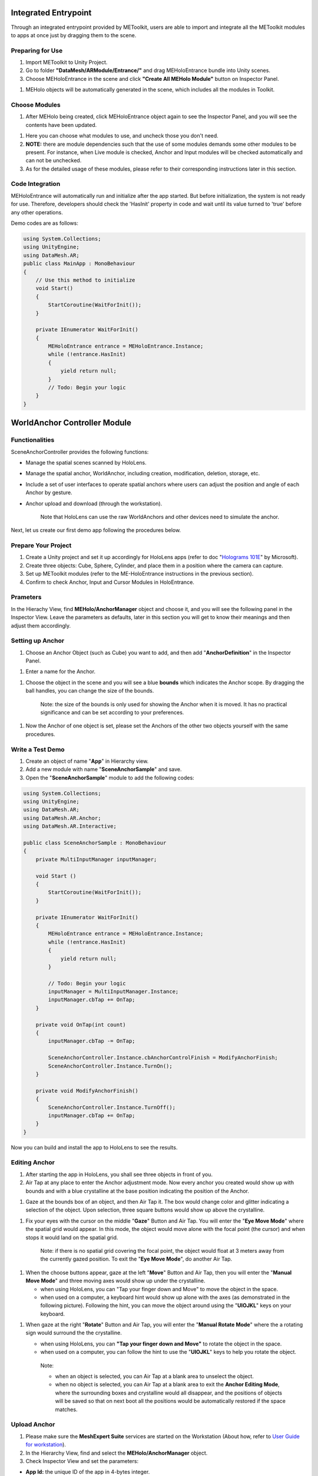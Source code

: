 Integrated Entrypoint
=====================

Through an integrated entrypoint provided by METoolkit, users are able
to import and integrate all the METoolkit modules to apps at once just
by dragging them to the scene.

Preparing for Use
-----------------

1. Import METoolkit to Unity Project.

2. Go to folder **"DataMesh/ARModule/Entrance/"** and drag
   MEHoloEntrance bundle into Unity scenes.

3. Choose MEHoloEntrance in the scene and click **"Create All MEHolo
   Module"** button on Inspector Panel.

1. MEHolo objects will be automatically generated in the scene, which
   includes all the modules in Toolkit.

Choose Modules
--------------

1. After MEHolo being created, click MEHoloEntrance object again to see
   the Inspector Panel, and you will see the contents have been updated.

1. Here you can choose what modules to use, and uncheck those you don't
   need.

2. **NOTE:** there are module dependencies such that the use of some
   modules demands some other modules to be present. For instance, when
   Live module is checked, Anchor and Input modules will be checked
   automatically and can not be unchecked.

3. As for the detailed usage of these modules, please refer to their
   corresponding instructions later in this section.

Code Integration
----------------

MEHoloEntrance will automatically run and initialize after the app
started. But before initialization, the system is not ready for use.
Therefore, developers should check the 'HasInit' property in code and
wait until its value turned to 'true' before any other operations.

Demo codes are as follows:

.. code:: C#

    using System.Collections;
    using UnityEngine;
    using DataMesh.AR;
    public class MainApp : MonoBehaviour
    {
        // Use this method to initialize
        void Start()
        {
            StartCoroutine(WaitForInit());
        }

        private IEnumerator WaitForInit()
        {
            MEHoloEntrance entrance = MEHoloEntrance.Instance;
            while (!entrance.HasInit)
            {
                yield return null;
            }
            // Todo: Begin your logic
        }
    }

WorldAnchor Controller Module
=============================

Functionalities
---------------

SceneAnchorController provides the following functions:

-  Manage the spatial scenes scanned by HoloLens.

-  Manage the spatial anchor, WorldAnchor, including creation,
   modification, deletion, storage, etc.

-  Include a set of user interfaces to operate spatial anchors where
   users can adjust the position and angle of each Anchor by gesture.

-  Anchor upload and download (through the workstation).

    Note that HoloLens can use the raw WorldAnchors and other devices
    need to simulate the anchor.

Next, let us create our first demo app following the procedures below.

Prepare Your Project
--------------------

1. Create a Unity project and set it up accordingly for HoloLens apps
   (refer to doc "`Holograms
   101E <https://developer.microsoft.com/en-us/windows/mixed-reality/holograms_101e>`__"
   by Microsoft).

2. Create three objects: Cube, Sphere, Cylinder, and place them in a
   position where the camera can capture.

3. Set up METoolkit modules (refer to the ME-HoloEntrance instructions
   in the previous section).

4. Confirm to check Anchor, Input and Cursor Modules in HoloEntrance.

Prameters
---------

In the Hierachy View, find **MEHolo/AnchorManager** object and choose
it, and you will see the following panel in the Inspector View. Leave
the parameters as defaults, later in this section you will get to know
their meanings and then adjust them accordingly.

Setting up Anchor
-----------------

1. Choose an Anchor Object (such as Cube) you want to add, and then add
   "**AnchorDefinition**" in the Inspector Panel.

1. Enter a name for the Anchor.

1. Choose the object in the scene and you will see a blue **bounds**
   which indicates the Anchor scope. By dragging the ball handles, you
   can change the size of the bounds.

    Note: the size of the bounds is only used for showing the Anchor
    when it is moved. It has no practical significance and can be set
    according to your preferences.

1. Now the Anchor of one object is set, please set the Anchors of the
   other two objects yourself with the same procedures.

Write a Test Demo
-----------------

1. Create an object of name "**App**" in Hierarchy view.

2. Add a new module with name "**SceneAnchorSample**" and save.

3. Open the "**SceneAnchorSample**" module to add the following codes:

.. code:: C#

    using System.Collections;
    using UnityEngine;
    using DataMesh.AR;
    using DataMesh.AR.Anchor;
    using DataMesh.AR.Interactive;

    public class SceneAnchorSample : MonoBehaviour
    {
        private MultiInputManager inputManager;

        void Start ()
        {
            StartCoroutine(WaitForInit());
        }

        private IEnumerator WaitForInit()
        {
            MEHoloEntrance entrance = MEHoloEntrance.Instance;
            while (!entrance.HasInit)
            {
                yield return null;
            }

            // Todo: Begin your logic
            inputManager = MultiInputManager.Instance;
            inputManager.cbTap += OnTap;
        }
    	
        private void OnTap(int count)
        {
            inputManager.cbTap -= OnTap;

            SceneAnchorController.Instance.cbAnchorControlFinish = ModifyAnchorFinish;
            SceneAnchorController.Instance.TurnOn();
        }

        private void ModifyAnchorFinish()
        {
            SceneAnchorController.Instance.TurnOff();
            inputManager.cbTap += OnTap;
        }
    }

Now you can build and install the app to HoloLens to see the results.

Editing Anchor
--------------

1. After starting the app in HoloLens, you shall see three objects in
   front of you.

2. Air Tap at any place to enter the Anchor adjustment mode. Now every
   anchor you created would show up with bounds and with a blue
   crystalline at the base position indicating the position of the
   Anchor.

1. Gaze at the bounds box of an object, and then Air Tap it. The box
   would change color and glitter indicating a selection of the object.
   Upon selection, three square buttons would show up above the
   crystalline.

1. Fix your eyes with the cursor on the middle "**Gaze**" Button and Air
   Tap. You will enter the "**Eye Move Mode**" where the spatial grid
   would appear. In this mode, the object would move alone with the
   focal point (the cursor) and when stops it would land on the spatial
   grid.

    Note: if there is no spatial grid covering the focal point, the
    object would float at 3 meters away from the currently gazed
    position. To exit the "**Eye Move Mode**", do another Air Tap.

1. When the choose buttons appear, gaze at the left "**Move**" Button
   and Air Tap, then you will enter the "**Manual Move Mode**" and three
   moving axes would show up under the crystalline.

   -  when using HoloLens, you can "Tap your finger down and Move" to
      move the object in the space.

   -  when used on a computer, a keyboard hint would show up alone with
      the axes (as demonstrated in the following picture). Following the
      hint, you can move the object around using the "**UIOJKL**" keys
      on your keyboard.

1. When gaze at the right "**Rotate**" Button and Air Tap, you will
   enter the "**Manual Rotate Mode**" where the a rotating sign would
   surround the the crystalline.

   -  when using HoloLens, you can **"Tap your finger down and Move"**
      to rotate the object in the space.

   -  when used on a computer, you can follow the hint to use the
      "**UIOJKL**" keys to help you rotate the object.

    Note:

    -  when an object is selected, you can Air Tap at a blank area to
       unselect the object.

    -  when no object is selected, you can Air Tap at a blank area to
       exit the **Anchor Editing Mode**, where the surrounding boxes and
       crystalline would all disappear, and the positions of objects
       will be saved so that on next boot all the positions would be
       automatically restored if the space matches.

Upload Anchor
-------------

1. Please make sure the **MeshExpert Suite** services are started on the
   Workstation (About how, refer to `User Guide for
   workstation <https://github.com/DataMesh-OpenSource/MeshExpert-Live/wiki/User-Guide#workstation-installation>`__).

2. In the Hierarchy View, find and select the **MEHolo/AnchorManager**
   object.

3. Check Inspector View and set the parameters:

-  **App Id:** the unique ID of the app in 4-bytes integer.

-  **Room Id:** the unique ID of the room in string. A room in ME-Live!
   is where players get together and collaborate with each other. Scenes
   in a room are synchronized via the Workstation.

-  **Server Host:** the workstation's IP address.

-  **Server Port:** the port number of the service on the workstation,
   defaults to 8823.

1. Open class **SceneAnchorSample** to add the **OnTapUpload()** method:

.. code:: C#

    private void OnTapUpload(int count)
    {
        CursorController.Instance.isBusy = true;
        SceneAnchorController.Instance.UploadAnchor((bool success, string error) =>
        {
            CursorController.Instance.isBusy = false;
            if (success)
            {
                CursorController.Instance.ShowInfo("Upload Anchor Success!");
            }
            else
            {
                CursorController.Instance.ShowInfo("Upload Error! reason is: " + error);
            }
        });
    }

1. In the **WaitForInit()** method, modify the processor method of Air
   Tap to **OnTapUpload()**:

.. code:: C#

    private IEnumerator WaitForInit()
    {
        MEHoloEntrance entrance = MEHoloEntrance.Instance;
        while (!entrance.HasInit)
        {
            yield return null;
        }

        // Todo: Begin your logic
        inputManager = MultiInputManager.Instance;
        inputManager.cbTap += OnTapUpload;
    }

1. Build and then install the app on HoloLens to check the results.

2. After the app started, follow the steps below to **upload an
   Anchor**:

   -  First check if the positions of objects are desirable.

   -  Air Tap at any place.

   -  Now the uploading process should have begun, and the focal icon
      would turn into "Loading" status.

   -  Upon success, the focal icon would restore to normal and a success
      hint will appear.

Download Anchor
---------------

1. To download an anchor from the workstation, you need to make sure you
   have already uploaded an anchor following the instructions in
   previous section.

2. Open "**SceneAnchorSample**" class to add the "**OnTapDownload()**"
   method below:

.. code:: C#

    private void OnTapDownload(int count)
    {
        CursorController.Instance.isBusy = true;
        SceneAnchorController.Instance.DownloadAnchor((bool success, string error) =>
        {
            CursorController.Instance.isBusy = false;
            if (success)
            {
                CursorController.Instance.ShowInfo("Download Anchor Success!");
            }
            else
            {
                CursorController.Instance.ShowInfo("Download Error! reason is: " + error);
            }
        });
    }

1. In the **WaitForInit()** method, modify the processor method of Air
   Tap to **OnTapDownload()**:

.. code:: C#

    private IEnumerator WaitForInit()
    {
        MEHoloEntrance entrance = MEHoloEntrance.Instance;
        while (!entrance.HasInit)
        {
            yield return null;
        }

        // Todo: Begin your logic
        inputManager = MultiInputManager.Instance;
        inputManager.cbTap += OnTapDownload;
    }

1. Build and then install the app to HoloLens.

2. After the app started, follow the steps below to **download an
   Anchor**:

   -  Air Tap at any place.

   -  The downloading process would automatically start, and the focal
      icon will turn into "Loading" status.

   -  After finished, the focal icon would restore to normal status and
      a success hint would show up.

   -  If the anchor is successfully downloaded, and the scenes scanned
      by HoloLens match the downloaded data, the Anchor objects would
      appear at where the previously uploaded Anchors positioned.

    Note: in order to actually see the objects re-positioning by the
    downloaded Anchors, you may need to upload a moved Anchor and then
    download it. If so, you need to move the Anchor and upload it
    following the instructions in the previous two sections.

Multi-Input Manager Module
==========================

Functionalities
---------------

MultiInputManager provides the following functions:

-  Manage input events on multiple platforms

-  Provide a unified callback interface for basic input events on
   multiple platforms, for instance, gestures on HoloLens and keyboard
   and mouse operations on PC.

-  Set callback methods for **Navigation** gesture and **Manipulation**
   gesture respectively on HoloLens and switch they if necessary.

Please refer to the following procedure to create a demo app

Prepare Your Project
--------------------

1. Create a Unity project and set it up accordingly for HoloLens apps
   (refer to doc "`Holograms
   101E <https://developer.microsoft.com/en-us/windows/mixed-reality/holograms_101e>`__"
   by Microsoft).

2. Set up METoolkit modules (refer to the ME-HoloEntrance instructions).

3. Confirm to check **Input** module in HoloEntrance.

4. Create a **Cube** object and place it in a position where the camera
   can capture.

Bind the Callback
-----------------

Now we test the the binding of callback function, using Click and
Navigation as an example.

1. Create an object in Hierarchy view named "**App**"

2. Add a new module named "**InputSample**" to the "**App**" object, and
   save.

3. Open the "**InputSample**" module to add the following codes:

.. code:: C#

    using System.Collections;
    using UnityEngine;
    using DataMesh.AR;
    using DataMesh.AR.Anchor;
    using DataMesh.AR.Interactive;
    public class InputSample : MonoBehaviour
    {
        public Transform targetObject;
        private MultiInputManager inputManager;
        void Start()
        {
            inputManager = MultiInputManager.Instance;
            StartCoroutine(WaitForInit());
        }
        private IEnumerator WaitForInit()
        {
            MEHoloEntrance entrance = MEHoloEntrance.Instance;
            while (!entrance.HasInit)
            {
                yield return null;
            }
            // Todo: Begin your logic
            BindinputManager(true);
        }
        private void OnNavigationEnd(Vector3 delta)
        {
            Debug.Log("Navigation End");
        }
        private void OnNavigationStart(Vector3 delta)
        {
            Debug.Log("Navigation Start");
        }
        private void OnNavigationUpdate(Vector3 delta)
        {
            Debug.Log("Navigation Update");
            targetObject.Rotate(new Vector3(0, 1, 0), -delta.x);
        }
        void OnTapped(int tapCount)
        {
            Debug.Log("Tapped Event");
            targetObject.GetComponent<MeshRenderer>().material.color = new Color(1, 0, 0);
        }      
        public void BindinputManager(bool bind)
        {
            inputManager.ChangeToNavigationRecognizer();
            if (!bind)
            {
                Debug.Log("unbind gesture");
                inputManager.cbTap -= OnTapped;
                inputManager.cbNavigationStart -= OnNavigationStart;
                inputManager.cbNavigationUpdate -= OnNavigationUpdate;
                inputManager.cbNavigationEnd -= OnNavigationEnd;
                return;
            }
            else
            {
                Debug.Log("bind gesture");
                inputManager.cbTap += OnTapped;
                inputManager.cbNavigationStart += OnNavigationStart;
                inputManager.cbNavigationUpdate += OnNavigationUpdate;
                inputManager.cbNavigationEnd += OnNavigationEnd;
            }
        }
    }

1. Drag the "**Cube**" in the scene to the "**targetObject Column**" of
   "**InputSample**" of "**App**" in the Hierarchy View.

1. Release the Project to HoloLens or start it directly in Unity.

    Note: If you run the app in Unity on PC, the **Alt+J/K/L/I/U/O**
    keys on PC would be mapped to the Navigation gesture on HoloLens.
    And if you have bound the **Manipulation** gesture, the
    corresponding keys on PC would be **Shift+J/K/L/I/U/O**.

Switch between Navigation and Manipulation
------------------------------------------

The use of **Manipulation** is the same as that of **Navigation**. The
difference is that the input parameters of **Manipulation** are the
absolute displacement of user's hand in the real world.

Add the following codes in the "**InputSample**" script to options to
switch to the **Manipulation** gesture.

.. code:: C#

    public void BindinputManager(bool bind, bool isManipulation)
    {
        if (!bind)
        {
            Debug.Log("unbind gesture");
            inputManager.cbTap -= OnTapped;
            inputManager.cbNavigationStart -= OnNavigationStart;
            inputManager.cbNavigationUpdate -= OnNavigationUpdate;
            inputManager.cbNavigationEnd -= OnNavigationEnd;
            inputManager.cbManipulationEnd -= OnManipulationEnd;
            inputManager.cbManipulationStart -= OnManipulationStart;
            inputManager.cbManipulationUpdate -= OnManipulationUpdate;
            return;
        }
        else
        {
            Debug.Log("bind gesture");
            inputManager.cbTap += OnTapped;
            if (!isManipulation)
            {
                inputManager.ChangeToNavigationRecognizer();
                inputManager.cbNavigationStart += OnNavigationStart;
                inputManager.cbNavigationUpdate += OnNavigationUpdate;
                inputManager.cbNavigationEnd += OnNavigationEnd;
            }
            else
            {
                inputManager.ChangeToManipulationRecognizer();
                inputManager.cbManipulationEnd += OnManipulationEnd;
                inputManager.cbManipulationStart += OnManipulationStart;
                inputManager.cbManipulationUpdate += OnManipulationUpdate;
            }
        }
    }
    private void OnManipulationEnd(Vector3 delta)
    {
        Debug.Log("Manipulation End");
    }
    private void OnManipulationStart(Vector3 delta)
    {
        Debug.Log("Manipulation End");
    }
    private void OnManipulationUpdate(Vector3 delta)
    {
        targetObject.Translate(delta);
    }

Speech Manager Module
=====================

Functionalities
---------------

SpeechManager offers voice control of Hololens. Developers could add
keywords as control commands alone with corresponding callback methods.
If the speech manager is enabled, it will constantly monitor the voice
input of HoloLens. And when a voice command is detected, the bound
action will take place.

Use of SpeechManager
--------------------

1. Create a Unity project and set it up accordingly for HoloLens apps
   (refer to doc "`Holograms
   101E <https://developer.microsoft.com/en-us/windows/mixed-reality/holograms_101e>`__"
   by Microsoft).

2. Set up METoolkit modules (refer to the ME-HoloEntrance instructions).

3. Do not check the "**Auto Turn On**" box, and we need to enable or
   disable voice control manually.

1. Call **AddKeywords()** method of SpeechManager to add keywords and
   associated action method for voice commands.

.. code:: C#

    void Start () 
    {
        SpeechManager.Instance.Init(); // manually initialize since we do not check the AutoTurnOn box
        SpeechManager.Instance.AddKeywords("Open Menu", OpenMenuAction);
        SpeechManager.Instance.TurnOn(); // now enable voice commands recognition
    }

    public void OpenMenuAction ()
    {
        Debug.Log("Recognize command: Open Menu");
    }

    Note: The codes above add a voice command "**Open Menu**", and in
    its action part, we print a log message. SpeechManager currently
    supports both **English** and **Chinese**. You can add a command in
    Chinese to try it out yourself.

Cursor Module
=============

Functionalities
---------------

Cursor helps users to get accurate gazing positions, much like a mouse
cursor. It could also be used to carry some context information.

Use of CursorController
-----------------------

1. Create a Unity project and set it up accordingly for HoloLens apps
   (refer to doc "`Holograms
   101E <https://developer.microsoft.com/en-us/windows/mixed-reality/holograms_101e>`__"
   by Microsoft).

2. Set up METoolkit modules (refer to the ME-HoloEntrance instructions),
   and make sure to check **Cursor** and **Input** modules in
   MEHoloEntrance.

3. Create a CursorController module, check "**AutoTurnOn**" in
   **CursorController** ( or leave it unchecked and manually enable the
   Cursor in code):

1. Create a new **Cube** positioned right ahead of the camera. Run it
   with Unity and you will see a hand-shaped Icon when the camera
   focused on the cube. This depends on the **Collider** of the Cube,
   that is, when the collider is touched the hand-shaped icon appears.

1. When the focus moved away from the Cube, the cursor would restore to
   normal.

More about CursorController
---------------------------

1. Developers can manually turn the CursorController on or off by the
   following codes:

.. code:: C#

        CursorController.Instance.TurnOn();  // Enable CursorController
        CursorController.Instance.TurnOff(); // Disable CursorController

1. You can display some textual information on the Cursor using:

.. code:: C#

        string str = "ShowStringInfo";
        CursorController.Instance.ShowInfo(str);

1. Cursor could be used to report a "**busy**" status to users. That is,
   developers can set the status of a cursor to "busy" so that the
   cursor would turn into a "**loading**" icon to send a "busy" message
   to the user.

.. code:: C#

        CursorController.Instance.isBusy = true;

    Note: The code above sets the Cursor to a "busy" status. However,
    this status is merely a visual display and the app is not
    interrupted at all, which means users could still operate under the
    busy status. To actually block user operations, you need extra codes
    to do it.

BlockMenu Module
================

Functionalities
---------------

BlockMenu provides a block-based main menu. Compared with other menu
forms, it is more suitable for VR/AR applications as it can be gazed at
easily.

BlockMenu has the following main functionalities:

1. Show four square buttons centered at the gaze point, which ensure the
   shortest moving distances at all four directions.

2. Any menu button can be further expanded to sub-menus. Once the cursor
   moves over a button, it will automatically expand if it has
   sub-menus.

3. Sub-menus would automatically fold if the cursor moves away from it,
   to avoid a flood of buttons.

4. The main menu would also be automatically closed after a short period
   of time. Of course, manual close is also ok.

5. Menu buttons can display pictures and texts.

Menu Editor
-----------

BlockMenu has an editor to support easy-editing of the menus.

Open menu "**Window->DataMesh->BlockMenuMaker**" in Unity.

You will see the main interface of the editor:

Click "Create New Menu Configuration". Choose a location in the pop-up
box to store the menue, and enter the name for the menu (e.g.
"MainMenu.json") to save it as a JSON file.

Enter a name for the panel, which will be used as the unique ID of this
panel in the app.

Click "Create Root Panel" button, and it will generate the first-level
panel with 4 possible buttons.

You can choose to edit the add any of the four buttons.

Note that if you choose to use a rectangular picture as the backgroud
for a button, you need to set its format as "**Sprite(2D and UI)**".

And you should place your backgroud pictures in
"**Assets/Resources/UI/Texture/**" (If this directory not exists, create
it manually). When referencing the picture, you only need to fill out
its base name without directory and file extension.

If you need sub-menus, you can click "**Create Sub Panel**" and fill the
information of sub-menus just like the main menu.

    Note:

    -  The sub panel would block one of the buttons according to the
       position of its parent button, thus the sub panel has only three
       buttons available for use.

    -  If you want to show a menu button without binding any actions to
       it, you could uncheck the "**Clickable**" box so that the button
       would appear to be grey and unclickable when the menu pops up.

Lastly, do not forget to click "**Save**" button when you finish editing
to save your work.

Prepare Your Project
--------------------

1. Create a Unity project and set it up accordingly for HoloLens apps
   (refer to doc "`Holograms
   101E <https://developer.microsoft.com/en-us/windows/mixed-reality/holograms_101e>`__"
   by Microsoft).

2. Create three objects: Cube, Sphere, Cylinder, and place them in a
   position where the camera can capture.

3. Set up METoolkit modules (refer to the ME-HoloEntrance instructions).

4. Confirm to check BlockMenuManager, Input, and Cursor Modules in
   HoloEntrance.

Add a Menu
----------

It's easy to add a menu to the scene, as you can drag the previously
saved menu data (the JSON file) to the MenuManager.

1. Find and choose "**MEHolo/BlockMenuManager**" in the Hierarchy View.

2. Locate the saved menu data from the Project view, and drag it to the
   "**Menu Data List**" property in the Inspector view of
   BlockMenuManager.

1. Now you can see that the menu data have been imported.

Use a Menu
----------

1. Create an object named "**App**" in Hierarchy view.

2. Add a new module with name "**BlockMenuSample**" and then save.

3. Open the "**BlockMenuSample**" module to add the following codes:

.. code:: C#

    using System.Collections;
    using UnityEngine;
    using DataMesh.AR;
    using DataMesh.AR.UI;
    using DataMesh.AR.Interactive;

    public class MenuSample : MonoBehaviour
    {
        private MultiInputManager inputManager;
        private BlockMenuManager menuManager;
        private BlockMenu mainMenu;

        // Use this for initialization
        void Start ()
        {
            StartCoroutine(WaitForInit());
    	}

        private IEnumerator WaitForInit()
        {
            MEHoloEntrance entrance = MEHoloEntrance.Instance;
            while (!entrance.HasInit)
            {
                yield return null;
            }

            // Todo: Begin your logic
            menuManager = BlockMenuManager.Instance;
            mainMenu = menuManager.GetMenu("MainMenu");
            mainMenu.RegistButtonClick("button1", OnClickButton1);

            inputManager = MultiInputManager.Instance;
            inputManager.cbTap = OnTap;
        }

        private void OnTap(int count)
        {
            menuManager.OpenMenu(mainMenu);
        }

        private void OnClickButton1()
        {
            Debug.Log("Click Button!");
            CursorController.Instance.ShowInfo("Click Button!");
        }
    }

1. Now you can build and install the app to HoloLens to see the results.

    Note: You can also use our demo code directly at
    "**Assets/DataMesh/Samples/Menu**".

1. How to operate the menu? You can Air Tap at any place to open the
   main menu. And if you gaze at the left-upper corner of any menu
   buttons, it will open its sub-menu if present, and if you Air Tap at
   the same time you the hint text will show up.

Collaboration Module
====================

Functionalities
---------------

CollaborationManager provides the following functions:

-  Group players by rooms to let them collaborate with each other.

-  Let a wide range of devices to communicate through the Workstation.

-  Wrap a generic message format and communication channels to
   facilitate collaborations.

Prepare Your Project
--------------------

1. Create a Unity project and set it up accordingly for HoloLens apps
   (refer to doc "`Holograms
   101E <https://developer.microsoft.com/en-us/windows/mixed-reality/holograms_101e>`__"
   by Microsoft).

2. Create a Scene, and save it as "**CollaborationSample**".

3. Create a **Cube** object, and place it in a position where the camera
   can capture.

4. Set up METoolkit modules (refer to the ME-HoloEntrance instructions).

5. Confirm to check Collaboration Module in HoloEntrance.

Set up Collaboration
--------------------

In the Hierarchy view, locate the "**MEHolo/CollaborationManager**" and
check it. In the Inspector view, the below panel will show up. You can
set its parameters on the panel or in your scripts.

-  **App Id:** the unique ID of the app in 4-bytes integer.

-  **Room Id:** the unique ID of the room in string. A room in ME-Live!
   is where players get together and collaborate with each other. Scenes
   in a room are synchronized via the Workstation.

-  **Server Host:** the workstation's IP address.

-  **Server Port:** the port number of the service on the workstation,
   defaults to 8823.

Try Collaboration
-----------------

1. Create an object named "**MainApp**" in Hierarchy view.

2. Add a new module "**CollaborationSample**" and then save.

3. Open the "**CollaborationSample**" to add the following codes:

.. code:: C#

    using System.Collections;
    using UnityEngine;
    using DataMesh.AR.Interactive;
    using DataMesh.AR.Network;
    using MEHoloClient.Entities;

    namespace DataMesh.AR.Samples.Collaboration
    {
        public enum ColorType
        {
            red = 0,
            blue = 1,
            green = 2,
        }
        public class CollaborationSample : MonoBehaviour, IMessageHandler
        {
            private MultiInputManager inputManager;
            CollaborationManager cm;

            int appId;
            string roomId;
            string serverHost;
            int serverPort;
            ColorType CurrentColor;
            ShowObject showObject;
            SceneObjects roomData;
            void Start()
            {
                appId = int.Parse("1");
                roomId = "test";
                serverHost = "192.168.2.50";
                serverPort = int.Parse("8823");

                StartCoroutine(WaitForInit());
            }

            private IEnumerator WaitForInit()
            {
                MEHoloEntrance entrance = MEHoloEntrance.Instance;

                while (!entrance.HasInit)
                {
                    yield return null;
                }


                // Todo: Begin your logic
                inputManager = MultiInputManager.Instance;
                inputManager.cbTap += OnTap;

                cm = CollaborationManager.Instance;
                cm.AddMessageHandler(this);
                cm.appId = appId;
                cm.roomId = roomId;
                cm.serverHost = serverHost;
                cm.serverPort = serverPort;
                cm.cbEnterRoom = cbEnterRoom;

                roomData = new SceneObjects();
                string showId = "showId001";
                bool enabled = false;
                string obj_type = "ColorType";
                float[] pr = new float[7];
                float[] prInit = new float[7];
                showObject = new ShowObject(showId, enabled, pr, prInit);
                showObject.obj_type = obj_type;
                roomData.ShowObjectDic.Add(showObject.show_id, showObject);
                cm.roomInitData = roomData;
                cm.TurnOn();

            }

            private void OnTap(int count)
            {
                ClickCube();
            }
            /// <summary>
            /// Callback function of EnterRoom
            /// </summary>
            private void cbEnterRoom()
            {
                Debug.Log("Enter Room Sucessfully");
            }

            [ContextMenu("ClickCube")]
            private void ClickCube()
            {
                CurrentColor += 1;
                if ((int)CurrentColor > 2)
                {
                    CurrentColor = 0;
                }
                //ChangeCubeColor(CurrentColor);
                showObject.pr[0] = (float)CurrentColor;
                roomData.ShowObjectDic[showObject.show_id] = showObject;
                MsgEntry entry = new MsgEntry(OP_TYPE.UPD, showObject.show_id, true, showObject.pr, null, null);
                entry.obj_type = showObject.obj_type;
                cm.SendMessage(new MsgEntry[1] { entry });
                //Debug.Log(showObject.pr[0]);
            }

            void ChangeCubeColor(ColorType CurrentColor)
            {
                GameObject cube = GameObject.Find("Cube");

                switch (CurrentColor)
                {
                    case ColorType.red:
                        cube.GetComponent<Renderer>().material.color = Color.red;
                        break;
                    case ColorType.blue:
                        cube.GetComponent<Renderer>().material.color = Color.blue;
                        break;
                    case ColorType.green:
                        cube.GetComponent<Renderer>().material.color = Color.green;
                        break;
                }
            }
            void Update()
            {
                if (Input.GetMouseButtonDown(0))
                {
                    Ray ray = Camera.main.ScreenPointToRay(Input.mousePosition);
                    RaycastHit hit;
                    if (Physics.Raycast(ray, out hit))
                    {
                        if (hit.collider.name == "Cube")
                        {
                            ClickCube();
                        }

                    }
                }
            }
            void IMessageHandler.DealMessage(SyncProto proto)
            {

                this.DealMessage(proto);
            }
            void DealMessage(SyncProto proto)
            {
                MsgEntry[] messages = proto.sync_msg.msg_entry;
                //Debug.Log("deal message");
                if (messages == null)
                    return;
                for (int i = 0; i < messages.Length; i++)
                {
                    MsgEntry msgEntry = messages[i];
                    if (msgEntry.show_id == showObject.show_id)
                    {
                        ChangeCubeColor((ColorType)((int)msgEntry.pr[0]));
                    }

                }
            }
        }
    	
    }

1. Now you can build and install the app on HoloLens to see the results.

2. After the app started, you will see a cube. Air Tap the cube to
   change its color, and the color would be synchronized to other
   connected devices through the Workstation. For instance, you can view
   the synchronized change of color in Unity editor if the app is
   running.

Live Controller Module
======================

Functionalities
---------------

LiveController provides the following functions:

-  Communicate with the
   `**SpectatorView** <https://github.com/Microsoft/HoloLensCompanionKit/tree/master/SpectatorView>`__
   of the HoloLens on the Rig to synchronize spacial anchors in
   real-time.

-  Use of keyboards to adjust the position and angle of the Anchor, if
   the automatical synchronization failed.

-  Control the upload and download of SpectatorView WorldAnchor via the
   Workstation.

-  Compose the images captured by the camera on the Rig with virtual
   scenes, and cast it out.

-  Record the composed video stream as MPEG-4 file with a maximum
   resolution of 4K.

Please follow the instructions below to create a demo app.

Prepare Your Project
--------------------

1. Create a Unity project and set it up accordingly for HoloLens apps
   (refer to doc "`Holograms
   101E <https://developer.microsoft.com/en-us/windows/mixed-reality/holograms_101e>`__"
   by Microsoft).

2. Create a Scene, and save it as "**LiveSample**".

3. Create a **Cube** object, and place it in a position where the camera
   can capture.

4. Set up METoolkit modules (refer to the ME-HoloEntrance instructions).

5. Confirm to check Anchor, Input, Cursor, Collaboration, and Live
   Modules in HoloEntrance.

6. Create a folder name "**StreamingAssets**" under the "**Assets**"
   directory. Copy file "**CalibrationData.txt**" in
   "**DataMesh\\ARModule\\SpectatorView**" to the "**StreamingAssets**"
   folder we just created.

Set up Anchor
-------------

In the Hierarchy view, locate the "**MEHolo/AnchorManager**" and check
it. In the Inspector view, the below panel will show up. Set its
parameters on the panel.

-  **App Id:** the unique ID of the app in 4-bytes integer.

-  **Room Id:** the unique ID of the room in string. A room in ME-Live!
   is where players get together and collaborate with each other. Scenes
   in a room are synchronized via the Workstation.

-  **Server Host:** the workstation's IP address.

-  **Server Port:** the port number of the service on the workstation,
   defaults to 8823.

In the *Anchor Setting*, set the numbers of anchors you need. Below the
input line would appear corresponding numbers of input boxes for each of
the anchors.

Enter the name for each Anchor, and drag the corresponding object to the
input box on the right. You can also create the Anchors by code, and
please refer to WorldAnchor samples.

Set up Prameters
----------------

In the Hierarchy view, locate the "**MEHolo/LiveController**" and check
it. In the Inspector view, the below panel will show up. Set its
parameters on the panel or in your code.

-  **Listen Port**: set to 8099.

-  **Output Path**: the storage place for video recordings, e.g.
   "C:\\HologramCapture\\LiveSample\\" (Note the double slashes and the
   trailing slashes)

Edit Live Scene
---------------

1. Create an object named "**MainApp**" in Hierarchy view.

2. Add a new module "**LiveSample**" and then save.

3. Open the "**LiveSample**" to add the following codes:

.. code:: C#

    using System.Collections;
    using UnityEngine;
    using DataMesh.AR;
    using DataMesh.AR.Anchor;
    using DataMesh.AR.Interactive;
    using DataMesh.AR.SpectatorView;

    namespace DataMesh.AR.Samples.SpectatorView
    {

        public class LiveSample : MonoBehaviour
        {
            private SceneAnchorController anchorController;
            private MultiInputManager inputManager;
            private LiveController bevController;

            void Start()
            {
                bevController = LiveController.Instance;

                StartCoroutine(WaitForInit());
            }

            private IEnumerator WaitForInit()
            {
                MEHoloEntrance entrance = MEHoloEntrance.Instance;

                while (!entrance.HasInit)
                {
                    yield return null;
                }
                anchorController = SceneAnchorController.Instance;

                anchorController.serverHost = "192.168.8.250";
                anchorController.serverPort = int.Parse("8823");
                anchorController.appId = int.Parse("1");
                anchorController.roomId = "test";

                // Todo: Begin your logic
                inputManager = MultiInputManager.Instance;
                inputManager.cbTap += OnTap;
                
                bevController.outputPath = "C:\\HologramCapture\\LiveSample\\";
                bevController.cbStartMoveAnchor = OnStartMoveAnchor;
                bevController.cbEndMoveAnchor = OnEndMoveAnchor;
                bevController.listenPort = int.Parse("8099");
                bevController.TurnOn();
            }
            /// <summary>
            /// Callback function before moveing anchor
            /// </summary>
            private void OnStartMoveAnchor()
            {
                //Todo Before Moveing Anchor
            }
            /// <summary>
            /// Callback function after moveing anchor
            /// </summary>
            private void OnEndMoveAnchor()
            {
                //Todo After Moveing Anchor
            }
            private void OnTap(int count)
            {
                inputManager.cbTap -= OnTap;

                SceneAnchorController.Instance.cbAnchorControlFinish = ModifyAnchorFinish;
                SceneAnchorController.Instance.TurnOn();
            }

            private void OnTapUpload(int count)
            {
                CursorController.Instance.isBusy = true;
                SceneAnchorController.Instance.UploadAnchor((bool success, string error) =>
                {
                    CursorController.Instance.isBusy = false;
                    if (success)
                    {
                        CursorController.Instance.ShowInfo("Upload Anchor Success!");
                    }
                    else
                    {
                        CursorController.Instance.ShowInfo("Upload Error! reason is: " + error);
                    }
                });
            }

            private void OnTapDownload(int count)
            {
                CursorController.Instance.isBusy = true;
                SceneAnchorController.Instance.DownloadAnchor((bool success, string error) =>
                {
                    CursorController.Instance.isBusy = false;
                    if (success)
                    {
                        CursorController.Instance.ShowInfo("Download Anchor Success!");
                    }
                    else
                    {
                        CursorController.Instance.ShowInfo("Download Error! reason is: " + error);
                    }
                });
            }

            private void ModifyAnchorFinish()
            {
                SceneAnchorController.Instance.TurnOff();
                inputManager.cbTap += OnTap;
            }
        }
    }

1. Now you can release an "**.exe**" application for the Workstation.

   -  Open "**Edit > Project Settings > Quality**" window in Unity.

   -  Choose "**Simple**" under "**Levels**", and choose "**Don't
      Sync**" under "**V Sync Count**" in "**Other**". Do this for
      "**Good**"、"**Beautiful**"、"**Fantastic**" levels.

   -  Open "**File > Build Settings**" window.

   -  Click "**Add Open Scenes**" to add Scene from **LiveSample**.

   -  Change **Platform** to be "**PC, Mac & Linux Standalone**" and
      click "**Switch Platform**".

   -  Choose "**Windows**" for "**Target Platform**" and "**x86\_64**"
      for "**Architecture**".

   -  Click "**Player Settings**" and click "**PC, Mac & Linux
      Standalone**" on **Inspector panel**.

   -  Expand "**Other Settings**".

   -  Choose "**.NET 2.0**" for "**API Compatibility level**" under
      "**Optimization**".

   -  Go back to "**Build Settings**" window and click "**build**".
      Create a new folder and name it with app name, and save.

Try Live
--------

1. Start SpectatorView App on the Hololens of the Rig.

2. Start "**.exe**" program on the Workstation.

3. There will be an operation panel on the screen:

1. Click the "**Connect HoloLens Spectator View**" button on the
   right-side panel. Then the program would try to connect to the
   HoloLens on the Rig.

1. If the connection succeeded, an echo text "**HoloLens connected**"
   would show up. Otherwise, "**HoloLens offline**" would appear. When
   connection failed, retry from the first step.

1. With a successful connection, the program will try to synchronize
   automatically, and the "**Start Follow**" button would turn blue. You
   will see from the monitor screen that the real-time Holo Graphics are
   captured.

2. If you want to synchronize with another HoloLens, you need to:

   -  First click "**Stop Follow**" to stop synchronization.

   -  Then Click "**Download Anchor**".

   -  Upon success, the position of the HoloGraphics would change and
      the synchronization would start automatically.

   -  If an alert of anchor not positioned appears, it means the spacial
      information scanned by the two HoloLens is different. You need to
      move the HoloLens to do a rescan until the alert disappears.

3. There is a MR preview window in the upper right corner. You can click
   the "**Full Screen**" button to make it display in Full-Screen Mode,
   and to exit press the "**Esc**" key on the keyboard. You can also
   click "**hide/show Preview**" to hide or show the Preview window.

4. To record a MR video, click "**Begin Capture**". And a red "**REC**"
   sign would appear on the window as an indication. To finish
   recording, click "**Stop Capture**", and you can see the video file
   at the path you configured previously.

5. To capture a screenshot, click "**Take Snap**" to save the captured
   picture to the same path for video recordings.

    Note: The "**Download Spatial**" button is currently unused.

Configuration Files
===================

Functionalities
---------------

The use of configuration file adds dynamical aspects to the apps. We
recommend you to use a configuration file to control the volatile
properties in your apps.

    Note: You need to place your config file in "**StreamingAssets**"
    folder so that when the app starts at its first time the config file
    would be automatically copied to "**PersistentDataPath**" directory
    and later on the app would load the configs from the
    "**PersistentDataPath**".

Use Configuration File
----------------------

Below is an example config file.

.. code:: 

    ###############################################
    # config for app
    ###############################################

    #### Colaberation Server Config ####
    Server_Url = 192.168.1.48
    Server_Port = 8823

    #### Storage Config
    License = 3ACE54EFC4B267908AB5210EDFB16A3F

    #### HologramCapture Config
     Out_Put_Path = C:\\HologramCapture\\HoloReady\\

Name it **config.ini** and put it in "**StreamingAssets**" folder.

Use AppConfig
-------------

1. Check whether there is a "**config.ini**" file in local
   "**StreamingAssets**" directory. If not, create it from the example
   above.

1. To get the configured data, call the **GetConfig(string)** method of
   AppConfig in your scripts.

.. code:: C#

        void Start () {
            string AppID =  AppConfig.Instance.GetConfig("Server_Url");
        }

1. There is an overloaded method **GetConfig(string, string)**. The
   first parameter is the key of configurations, and the second
   parameter is the default value to return if the method is unable to
   locate the config value by the given key.

.. code:: C#

        void Start () {
            string AppID =  AppConfig.Instance.GetConfig("Server_Url"，"127.0.0.1");
        }

MEHoloSDK Docs
==============

Overview
--------

The aim of MEHolo SDK is to provide methods and APIs that developers can
use to build their own application. In addition, based on Xamarin's
cross-platform solution, MEHolo SDK can be integrated with the different
platforms such as iOS, Android, UWP and .Net Framework.

Basic Usage
-----------

1. Open Unity and import ``MEHolo SDK Unity package`` directly from
   Assets->Import Package->Custom Package to any sub-catalog of Assets
   files.

2. For MEHoloSDK-Plugins-Unity, change all DLL files to be in support of
   Editor and Standalone platform only.

1. For MEHoloSDK-Plugins-UWP, change all DLL files to be in support of
   WSAPlayer only.

Function and API
----------------

Picture Uploading
~~~~~~~~~~~~~~~~~

This method is used to upload images to HoloCloud-Share.

1. By using the given file path

.. code:: c#

    //UWP
    public async Task<HoloServerResp<string>> UploadImage(string fileName, string filePath, int appId, string token, string tags)
    {
    }

    //Unity
    public HoloServerResp<string> UploadImage(string fileName, string filePath, int appId, string token, string tags)
    {
    }

**Parameters**

+------------+----------+---------------------------+
| Name       | Type     | Description               |
+============+==========+===========================+
| filename   | string   | the name of the picture   |
+------------+----------+---------------------------+
| filePath   | string   | the file path             |
+------------+----------+---------------------------+
| appId      | int      | the project id            |
+------------+----------+---------------------------+
| token      | string   | the access token          |
+------------+----------+---------------------------+
| tags       | string   | tags                      |
+------------+----------+---------------------------+

    Demo code

.. code:: c#

    //UWP
    var resultUWP = await api.UploadImage("name", path, 1111, "3ACE54EFC4B267908AB5210EDFB16A3F", "");
    //Unity
    var resultUnity = api.UploadImage("name", path, 1111, "3ACE54EFC4B267908AB5210EDFB16A3F", "");

1. Upload directly

.. code:: c#

    //UWP
    public async Task<HoloServerResp<string>> UploadImage(string fileName, byte[] fileBytes, int appId, string token, string tags)
    {
    }

    //Unity
    public HoloServerResp<string> UploadImage(string fileName, byte[] fileBytes, int appId, string token, string tags)
    {
    }

**Parameters**

+-------------+--------------+----------------------------+
| Name        | Type         | Description                |
+=============+==============+============================+
| filename    | string       | the name of the picture    |
+-------------+--------------+----------------------------+
| fileBytes   | byte array   | the content of the image   |
+-------------+--------------+----------------------------+
| appId       | int          | the project id             |
+-------------+--------------+----------------------------+
| token       | string       | the access token           |
+-------------+--------------+----------------------------+
| tags        | string       | tags                       |
+-------------+--------------+----------------------------+

    Demo code

.. code:: c#

    var bytes = File.ReadAllBytes(filePath);
    //UWP
    var resultUWP = await api.UploadImage("name", bytes, 1111, "3ACE54EFC4B267908AB5210EDFB16A3F", "");
    //Unity
    var resultUnity = api.UploadImage("name", bytes, 1111, "3ACE54EFC4B267908AB5210EDFB16A3F", "");

Image Download
~~~~~~~~~~~~~~

Downloading images can be achieved from HoloCloud Share (Social). Two
ways are provided by MEHolo SDK: Download to local and acquire image
contents.

1. Download to Local

.. code:: c#

    //UWP
    public async Task DownloadImage(string imageId, string organizationId, string imageType, string xtoken, string downloadPath)
    {
    }

    //Unity
    public void DownloadImage(string imageId, string organizationId, string imageType, string xtoken, string downloadPath)
    {
    }

**Parameters**

+------------------+----------+-----------------------------------+
| Name             | Type     | Description                       |
+==================+==========+===================================+
| imageId          | string   | the image id                      |
+------------------+----------+-----------------------------------+
| organizationId   | string   | the organization id               |
+------------------+----------+-----------------------------------+
| imageType        | string   | indicate the image type           |
+------------------+----------+-----------------------------------+
| xtoken           | string   | the access token                  |
+------------------+----------+-----------------------------------+
| downloadPath     | string   | the file path include file name   |
+------------------+----------+-----------------------------------+

    Demo code

.. code:: c#

    //UWP
    await api.DownloadImage("05c4d859-8a42-46ae-b2d0-28e0f45aa633EWApUUPTI", "1003", "original", "token", localPath);

    //Unity
    api.DownloadImage("05c4d859-8a42-46ae-b2d0-28e0f45aa633EWApUUPTI", "1003", "original", "token", localPath);

1. Get image contents

.. code:: c#

    //UWP
    public async Task<byte[]> DownloadImage(string imageId, string organizationId, string imageType, string xtoken)
    {
    }

    //Untiy
    public byte[] DownloadImage(string imageId, string organizationId, string imageType, string xtoken)
    {
    }

**Parameters**

+------------------+----------+---------------------------+
| Name             | Type     | Description               |
+==================+==========+===========================+
| imageId          | string   | the image id              |
+------------------+----------+---------------------------+
| organizationId   | string   | the organization id       |
+------------------+----------+---------------------------+
| imageType        | string   | indicate the image type   |
+------------------+----------+---------------------------+
| xtoken           | string   | the access token          |
+------------------+----------+---------------------------+

    Demo code

.. code:: c#

    //UWP
    var fileBytesUWP = await api.DownloadImage("05c4d859-8a42-46ae-b2d0-28e0f45aa633EWApUUPTI", "1003", "original", "token");

    //Unity
    var fileBytesUntity = api.DownloadImage("05c4d859-8a42-46ae-b2d0-28e0f45aa633EWApUUPTI", "1003", "original", "token");

File Upload
~~~~~~~~~~~

You can use this method to upload the local file to MEHolo Server.

.. code:: c#

    //UWP
    public async Task<HoloServerResp<string>> UploadFile(string fileName, string filePath, int blockIndex, int appId, string token)
    {
    }

    //Unity
    public HoloServerResp<string> UploadFile(string fileName, string filePath, int blockIndex, int appId, string token)
    {
    }

**Parameters**

+--------------+----------+-----------------------------------------+
| Name         | Type     | Description                             |
+==============+==========+=========================================+
| fileName     | string   | the name of the file                    |
+--------------+----------+-----------------------------------------+
| filePath     | string   | the file path                           |
+--------------+----------+-----------------------------------------+
| blockIndex   | int      | indicate the index of the file blocks   |
+--------------+----------+-----------------------------------------+
| appId        | int      | the app id                              |
+--------------+----------+-----------------------------------------+
| token        | string   | the access token                        |
+--------------+----------+-----------------------------------------+

    Demo code

.. code:: c#

    //UWP
    var responseUWP = await api.UploadFile("a.mp4", filePath, 0, 1, "token");

    //Unity
    var responseUnity = api.UploadFile("a.mp4", filePath, 0, 1, "token");

    //Check progress
    var progress = api.CheckProgress("a.mp4");

File Download
~~~~~~~~~~~~~

This method is used to download files from MEHolo Server

.. code:: c#

    //UWP
    public async Task DownloadFile(string fileId, string token, string downloadPath, int timeout)
    {
    }

    //Unity
    public void DownloadFile(string fileId, string token, string downloadPath, int timeout)
    {
    }

**Parameters**

+----------------+----------+------------------------------+
| Name           | Type     | Description                  |
+================+==========+==============================+
| fileId         | string   | the file id                  |
+----------------+----------+------------------------------+
| token          | string   | the access token             |
+----------------+----------+------------------------------+
| downloadPath   | string   | the file path                |
+----------------+----------+------------------------------+
| timeout        | int      | indicate the timeout value   |
+----------------+----------+------------------------------+

    Demo code

.. code:: c#

    //UWP
    await api.DownloadFile(fileId, token, downloadPath, 40);

    //Unity
    api.DownloadFile(fileId, token, downloadPath, 40);  

Get Lecture List
~~~~~~~~~~~~~~~~

This method is used for getting lecture list.

.. code:: c#

    //UWP
    public async Task<List<Lecture>> GetLectures(string token)
    {
    }

    //Unity
    public List<Lecture> GetLectures(string token)
    {
    }

**Parameters**

+---------+----------+--------------------+
| Name    | Type     | Description        |
+=========+==========+====================+
| token   | string   | the access token   |
+---------+----------+--------------------+

    Demo code

.. code:: c#

    //UWP
    var lectures = await api.GetLectures(token);

    //Unity
    var lectures = api.GetLectures(token);

    Detailed lecture information is required for some method, which can
    be retrieved from the lecture list.

    .. code:: c#

        //get a certain lecture
        var lecture = lectures[0];

        //get a lecutre's content
        var lectureContent = lecture.LectureContent[0];

        //get the name of the video
        var videoName = lectureContent.VideoName;

        //get screenshot prefix
        var screenshotPrefix = lectureContent.ScreenshotPrefix;

        //get the name of the model
        var modelName = lectureContent.ModelName;

        //get hls url
        var hlsUrl = lecture.HlsBaseUrl + "/" + lectureContent.HlsSubLocation + "/" + lectureContent.HlsName;

Video Download
~~~~~~~~~~~~~~

This method is used to download a specific video.

.. code:: c#

    //UWP
    public async Task<byte[]> DownloadVideoLecture(string videoName, string token)
    {
    }

    //Unity
    public byte[] DownloadVideoLecture(string videoName, string token)
    {
    }

**Parameters**

+-------------+----------+-------------------------+
| Name        | Type     | Description             |
+=============+==========+=========================+
| videoName   | string   | the name of the video   |
+-------------+----------+-------------------------+
| token       | string   | the access token        |
+-------------+----------+-------------------------+

    Demo code

.. code:: c#

    //UWP
    var videoBytes = await api.DownloadVideoLecture(videoName, token);

    //Unity
    var videoBytes = api.DownloadVideoLecture(videoName, token);

Get Thumbnail of Video
~~~~~~~~~~~~~~~~~~~~~~

This method is used to get the thumbnail of a certain video.

.. code:: c#

    //UWP
    public async Task<byte[]> DownloadThumbnail(string screenshotPrefix, string token)
    {
    }

    //Unity
    public byte[] DownloadThumbnail(string screenshotPrefix, string token)
    {
    }

**Parameters**

+--------------------+----------+----------------------------------------+
| Name               | Type     | Description                            |
+====================+==========+========================================+
| screenshotPrefix   | string   | you can get it from the lecture list   |
+--------------------+----------+----------------------------------------+
| token              | string   | the access token                       |
+--------------------+----------+----------------------------------------+

    Demo code

.. code:: c#

    //UWP
    var thumbnail = await api.DownloadThumbnail(screenshotPrefix, token);

    //Unity
    var thumbnail = api.DownloadThumbnail(screenshotPrefix, token);

Model Download
~~~~~~~~~~~~~~

This method is used to download a specific model.

.. code:: c#

    //UWP
    public async Task<byte[]> DownloadModel(string modelName, string token, int timeout)
    {
    }

    //Unity
    public byte[] DownloadModel(string modelName, string token, int timeout)
    {
    }

**Parameters**

+-------------+----------+------------------------------------+
| Name        | Type     | Description                        |
+=============+==========+====================================+
| modelName   | string   | you can get it from lecture list   |
+-------------+----------+------------------------------------+
| token       | string   | the access token                   |
+-------------+----------+------------------------------------+

    Demo code

.. code:: c#

    //UWP
    var model = await api.DownloadModel(modelName, token, 40);

    //Unity
    var model = api.DownloadModel(modelName, token, 40);

Check If the Anchor Exists
~~~~~~~~~~~~~~~~~~~~~~~~~~

This method is used to check if the given anchor file exists in the room
managed by the MEHolo Server.

.. code:: c#

    //UWP
    public async Task<bool> Exists(int app, string room)
    {
    }

    //Unity
    public bool Exists(int app, string room)
    {
    }

**Parameters**

+--------+----------+------------------------+
| Name   | Type     | Description            |
+========+==========+========================+
| app    | int      | the project id         |
+--------+----------+------------------------+
| room   | string   | the name of the room   |
+--------+----------+------------------------+

    Demo code

.. code:: c#

    //UWP
    var result = await api.Exists(1, room);

    //Unity
    var result = api.Exists(1, room);

Anchor Upload
~~~~~~~~~~~~~

This method is used to upload an anchor file to MEHolo Server.

.. code:: c#

    //UWP
    public async Task<bool> UploadAnchor(int app, string room, string fileName, byte[] fileBytes)
    {
    }

    //Unity
    public bool UploadAnchor(int app, string room, string fileName, byte[] fileBytes)
    {
    }

**Parameters**

+-------------+----------+----------------------------------+
| Name        | Type     | Description                      |
+=============+==========+==================================+
| app         | int      | the project id                   |
+-------------+----------+----------------------------------+
| room        | string   | the name of the room             |
+-------------+----------+----------------------------------+
| fileName    | string   | the anchor file name             |
+-------------+----------+----------------------------------+
| fileBytes   | byte[]   | the content of the anchor file   |
+-------------+----------+----------------------------------+

    Demo code

.. code:: c#

    byte[] bytes = DoGetBytesFromFile();

    //UWP
    var result = await api.UploadAnchor(1, room, "a.json", bytes);

    //Unity
    var result = api.UploadAnchor(1, room, "a.json", bytes);

Anchor Download
~~~~~~~~~~~~~~~

This method is used to download anchor file.

.. code:: c#

    //UWP
    public async Task<byte[]> DownloadAnchor(int app, string room)
    {
    }

    //Unity
    public byte[] DownloadAnchor(int app, string room)
    {
    }

**Parameters**

+--------+----------+------------------+
| Name   | Type     | Description      |
+========+==========+==================+
| app    | int      | the project id   |
+--------+----------+------------------+
| room   | string   | the room name    |
+--------+----------+------------------+

    Demo code

.. code:: c#

    //UWP
    var anchor = await api.DownloadAnchor(1, room);

    //Unity
    var anchor = api.DownloadAnchor(1, room);

Enter room
~~~~~~~~~~

Multiple devices can be accessible to a certain room by this function.
If the local room is empty, initialize the room according to the site
scene. If succeeding to entering the room, developers will get an
initial time.

.. code:: c#

    //UWP
    public async Task<bool> EnterAppRoom(int app, string room, SceneObjects initialScene)
    {
    }

    //Unity
    public bool EnterAppRoom(int app, string room, SceneObjects initialScene)
    {
    }

**Parameters**

+----------------+----------------+----------------------------+
| Name           | Type           | Description                |
+================+================+============================+
| app            | int            | the project id             |
+----------------+----------------+----------------------------+
| room           | string         | the room name              |
+----------------+----------------+----------------------------+
| initialScene   | SceneObjects   | the initial scene object   |
+----------------+----------------+----------------------------+

    Demo code

.. code:: c#

    var scene = new SceneObjects();
    scene.ShowObjectDic.Add("showid111", new ShowObject("showid111", true, new[] { 1.5f }, new[]{ 1.2f }) { obj_type = "type1" });

    //UWP
    var initTime = await api.EnterAppRoom(1, room, scene);
    //Unity
    var initTime = api.EnterAppRoom(1, room, scene);

Check If the Room Is Empty
~~~~~~~~~~~~~~~~~~~~~~~~~~

This method is used to check if a certain room is empty.

.. code:: c#

    //UWP
    public async Task<bool> QueryAppRoom(int app, string room)
    {
    }

    //Unity
    public bool QueryAppRoom(int app, string room)
    {
    }

**Parameters**

+--------+----------+------------------+
| Name   | Type     | Description      |
+========+==========+==================+
| app    | int      | the project id   |
+--------+----------+------------------+
| room   | string   | the room name    |
+--------+----------+------------------+

    Demo code

.. code:: c#

    //UWP
    var isEmpty = await api.QueryAppRoom(1, room);

    //Unity
    var isEmpty = api.QueryAppRoom(1, room);

Initialize room
~~~~~~~~~~~~~~~

This method is used to initialize the scene of a certain room,

.. code:: c#

    //UWP
    public async Task InitRoom(SceneObjects scene, int app, string room)
    {
    }

    //Unity
    public void InitRoom(SceneObjects scene, int app, string room)
    {
    }

**Parameters**

+---------+----------------+-------------------+
| Name    | Type           | Description       |
+=========+================+===================+
| scene   | SceneObjects   | the local scene   |
+---------+----------------+-------------------+
| app     | int            | the project id    |
+---------+----------------+-------------------+
| room    | string         | the room name     |
+---------+----------------+-------------------+

    Demo code

.. code:: c#

    //UWP
    await InitRoom(scene, 1, room);

    //Unity
    InitRoom(scene, 1, room);

Sync Time
~~~~~~~~~

Developers can use this function to get the time delay of Local and
MEHolo Server. The unit is the tick, namely 100 nanoseconds.

.. code:: c#

    public void StartSyncTime()
    {
    }

    Demo code

.. code:: c#

    SyncTimeClient syncTimeClient = new SyncTimeClient("ws://192.168.1.142:8823/sync/time");
    //UWP
    try
    {
        syncTimeClient.StartSyncTime();

        Task.Delay(3000).Wait();
        int i = 0;
        while (i < 8000)
        {
            Task.Delay(100).Wait();
            if (!syncTimeClient.SyncTimeRunning)
                continue;
            i++;
            Debug.WriteLine("deley = " + syncTimeClient.Delay);
        }
    }
    finally
    {
        syncTimeClient.Terminate();
        Task.Delay(3000).Wait();
    }

    //Unity
    try
    {
        syncTimeClient.StartSyncTime();

        Thread.Sleep(3000);
        int i = 0;
        while (i < 8000)
        {
            Thread.Sleep(100);
            if (!syncTimeClient.SyncTimeRunning)
                continue;
            i++;
            Debug.WriteLine("deley = " + syncTimeClient.Delay);
        }
    }
    finally
    {
        syncTimeClient.Terminate();
        Thread.Sleep(3000);
    }
